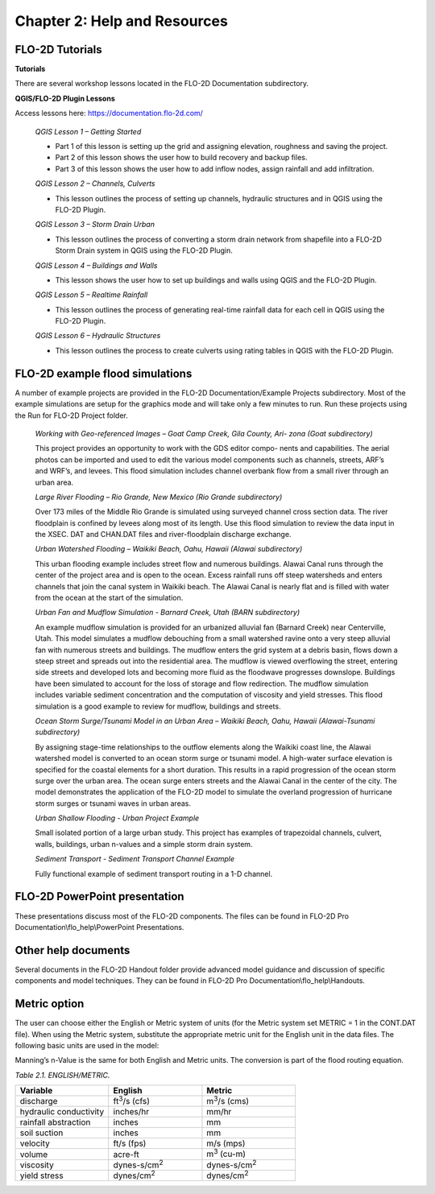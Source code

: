 .. vim: syntax=rst

Chapter 2: Help and Resources
=============================

FLO-2D Tutorials
--------------------

**Tutorials**

There are several workshop lessons located in the FLO-2D Documentation subdirectory.

**QGIS/FLO-2D Plugin Lessons**

Access lessons here: https://documentation.flo-2d.com/

   *QGIS Lesson 1 – Getting Started*

   - Part 1 of this lesson is setting up the grid and assigning elevation, roughness and saving the project.
   - Part 2 of this lesson shows the user how to build recovery and backup files.
   - Part 3 of this lesson shows the user how to add inflow nodes, assign rainfall and add infiltration.

   *QGIS Lesson 2 – Channels, Culverts*

   - This lesson outlines the process of setting up channels, hydraulic structures and in QGIS using the
     FLO-2D Plugin.

   *QGIS Lesson 3 – Storm Drain Urban*

   - This lesson outlines the process of converting a storm drain network from
     shapefile into a FLO-2D Storm Drain system in QGIS using the FLO-2D Plugin.

   *QGIS Lesson 4 – Buildings and Walls*

   - This lesson shows the user how to set up buildings and walls using QGIS and the FLO-2D Plugin.

   *QGIS Lesson 5 – Realtime Rainfall*

   - This lesson outlines the process of generating real-time rainfall data for each cell in QGIS using the
     FLO-2D Plugin.

   *QGIS Lesson 6 – Hydraulic Structures*

   - This lesson outlines the process to create culverts using rating tables in QGIS with the FLO-2D Plugin.

FLO-2D example flood simulations
------------------------------------

.. _section-1:

A number of example projects are provided in the FLO-2D Documentation/Example Projects subdirectory.
Most of the example simulations are setup for the graphics mode and will take only a few minutes to run.
Run these projects using the Run for FLO-2D Project folder.

   *Working with Geo-referenced Images – Goat Camp Creek, Gila County, Ari- zona (Goat subdirectory)*

   This project provides an opportunity to work with the GDS editor compo- nents and capabilities.
   The aerial photos can be imported and used to edit the various model components such as channels, streets, ARF’s and WRF’s, and levees.
   This flood simulation includes channel overbank flow from a small river through an urban area.

   *Large River Flooding – Rio Grande, New Mexico (Rio Grande subdirectory)*

   Over 173 miles of the Middle Rio Grande is simulated using surveyed channel cross section data.
   The river floodplain is confined by levees along most of its length.
   Use this flood simulation to review the data input in the XSEC.
   DAT and CHAN.DAT files and river-floodplain discharge exchange.

   *Urban Watershed Flooding – Waikiki Beach, Oahu, Hawaii (Alawai subdirectory)*

   This urban flooding example includes street flow and numerous buildings.
   Alawai Canal runs through the center of the project area and is open to the ocean.
   Excess rainfall runs off steep watersheds and enters channels that join the canal system in Waikiki beach.
   The Alawai Canal is nearly flat and is filled with water from the ocean at the start of the simulation.

   *Urban Fan and Mudflow Simulation - Barnard Creek, Utah (BARN subdirectory)*

   An example mudflow simulation is provided for an urbanized alluvial fan (Barnard Creek) near Centerville, Utah.
   This model simulates a mudflow debouching from a small watershed ravine onto a very steep alluvial fan with numerous streets and buildings.
   The mudflow enters the grid system at a debris basin, flows down a steep street and spreads out into the residential area.
   The mudflow is viewed overflowing the street, entering side streets and developed lots and becoming more fluid as the floodwave progresses downslope.
   Buildings have been simulated to account for the loss of storage and flow redirection.
   The mudflow simulation includes variable sediment concentration and the computation of viscosity and yield stresses.
   This flood simulation is a good example to review for mudflow, buildings and streets.

   *Ocean Storm Surge/Tsunami Model in an Urban Area – Waikiki Beach, Oahu, Hawaii (Alawai-Tsunami subdirectory)*

   By assigning stage-time relationships to the outflow elements along the Waikiki coast line, the Alawai watershed model is converted to an ocean storm
   surge or tsunami model.
   A high-water surface elevation is specified for the coastal elements for a short duration.
   This results in a rapid progression of the ocean storm surge over the urban area.
   The ocean surge enters streets and the Alawai Canal in the center of the city.
   The model demonstrates the application of the FLO-2D model to simulate the overland progression of hurricane storm surges or tsunami waves in urban
   areas.

   *Urban Shallow Flooding - Urban Project Example*

   Small isolated portion of a large urban study.
   This project has examples of trapezoidal channels, culvert, walls, buildings, urban n-values and a simple storm drain system.

   *Sediment Transport - Sediment Transport Channel Example*

   Fully functional example of sediment transport routing in a 1-D channel.

FLO-2D PowerPoint presentation
----------------------------------

These presentations discuss most of the FLO-2D components.
The files can be found in FLO-2D Pro Documentation\\flo_help\\PowerPoint Presentations.

Other help documents
------------------------

Several documents in the FLO-2D Handout folder provide advanced model guidance and discussion of specific components and model techniques.
They can be found in FLO-2D Pro Documentation\\flo_help\\Handouts.

Metric option
-----------------

The user can choose either the English or Metric system of units (for the Metric system set METRIC = 1 in the CONT.DAT file).
When using the Metric system, substitute the appropriate metric unit for the English unit in the data files.
The following basic units are used in the model:

Manning’s n-Value is the same for both English and Metric units.
The conversion is part of the flood routing equation.

*Table 2.1. ENGLISH/METRIC.*

.. list-table::
   :widths: 25 25 25
   :header-rows: 1
   :class: longtable

   * - **Variable**
     - **English**
     - **Metric**
   * - discharge
     - ft\ :sup:`3`/s (cfs)
     - m\ :sup:`3`/s (cms)
   * - hydraulic conductivity
     - inches/hr
     - mm/hr
   * - rainfall abstraction
     - inches
     - mm
   * - soil suction
     - inches
     - mm
   * - velocity
     - ft/s (fps)
     - m/s (mps)
   * - volume
     - acre-ft
     - m\ :sup:`3` (cu-m)
   * - viscosity
     - dynes-s/cm\ :sup:`2`
     - dynes-s/cm\ :sup:`2`
   * - yield stress
     - dynes/cm\ :sup:`2`
     - dynes/cm\ :sup:`2`
